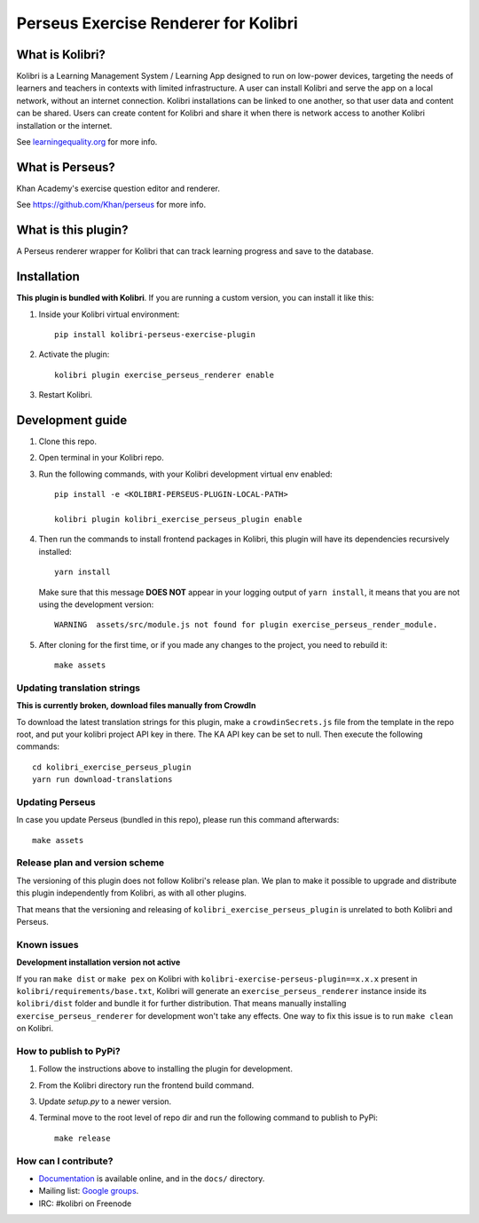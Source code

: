 =====================================
Perseus Exercise Renderer for Kolibri
=====================================

What is Kolibri?
----------------

Kolibri is a Learning Management System / Learning App designed to run on low-power devices, targeting the needs of
learners and teachers in contexts with limited infrastructure. A user can install Kolibri and serve the app on a local
network, without an internet connection. Kolibri installations can be linked to one another, so that user data and
content can be shared. Users can create content for Kolibri and share it when there is network access to another
Kolibri installation or the internet.

See `learningequality.org <https://learningequality.org/kolibri/>`__ for more info.


What is Perseus?
----------------

Khan Academy's exercise question editor and renderer.

See https://github.com/Khan/perseus for more info.


What is this plugin?
--------------------

A Perseus renderer wrapper for Kolibri that can track learning progress and save to the database.


Installation
------------

**This plugin is bundled with Kolibri**. If you are running a custom version,
you can install it like this:


1. Inside your Kolibri virtual environment::

    pip install kolibri-perseus-exercise-plugin

2. Activate the plugin::

    kolibri plugin exercise_perseus_renderer enable

3. Restart Kolibri.


Development guide
-----------------

1. Clone this repo.

2. Open terminal in your Kolibri repo.

3. Run the following commands, with your Kolibri development virtual env
   enabled::

    pip install -e <KOLIBRI-PERSEUS-PLUGIN-LOCAL-PATH>

    kolibri plugin kolibri_exercise_perseus_plugin enable

4. Then run the commands to install frontend packages in Kolibri, this plugin
   will have its dependencies recursively installed::

    yarn install

   Make sure that this message **DOES NOT** appear in your logging output of
   ``yarn install``, it means that you are not using the development version::

    WARNING  assets/src/module.js not found for plugin exercise_perseus_render_module.

5. After cloning for the first time, or if you made any changes to the project,
   you need to rebuild it::

     make assets


Updating translation strings
~~~~~~~~~~~~~~~~~~~~~~~~~~~~

**This is currently broken, download files manually from CrowdIn**

To download the latest translation strings for this plugin, make a ``crowdinSecrets.js`` file from the template in the repo root, and put your kolibri project API key in there. The KA API key can be set to null. Then execute the following commands::

    cd kolibri_exercise_perseus_plugin
    yarn run download-translations


Updating Perseus
~~~~~~~~~~~~~~~~

In case you update Perseus (bundled in this repo), please run this command
afterwards::

    make assets


Release plan and version scheme
~~~~~~~~~~~~~~~~~~~~~~~~~~~~~~~

The versioning of this plugin does not follow Kolibri's release plan. We plan to
make it possible to upgrade and distribute this plugin independently from
Kolibri, as with all other plugins.

That means that the versioning and releasing of
``kolibri_exercise_perseus_plugin`` is unrelated to both Kolibri and Perseus.


Known issues
~~~~~~~~~~~~

**Development installation version not active**

If you ran ``make dist`` or ``make pex`` on Kolibri with ``kolibri-exercise-perseus-plugin==x.x.x`` present in ``kolibri/requirements/base.txt``, Kolibri will generate an ``exercise_perseus_renderer`` instance inside its ``kolibri/dist`` folder and bundle it for further distribution. That means manually installing ``exercise_perseus_renderer`` for development won't take any effects. One way to fix this issue is to run ``make clean`` on Kolibri.


How to publish to PyPi?
~~~~~~~~~~~~~~~~~~~~~~~

1. Follow the instructions above to installing the plugin for development.
2. From the Kolibri directory run the frontend build command.
3. Update `setup.py` to a newer version.
4. Terminal move to the root level of repo dir and run the following command to publish to PyPi::

    make release


How can I contribute?
~~~~~~~~~~~~~~~~~~~~~

* `Documentation <http://kolibri.readthedocs.org/en/latest/>`_ is available online, and in the ``docs/`` directory.
* Mailing list: `Google groups <https://groups.google.com/a/learningequality.org/forum/#!forum/dev>`_.
* IRC: #kolibri on Freenode


